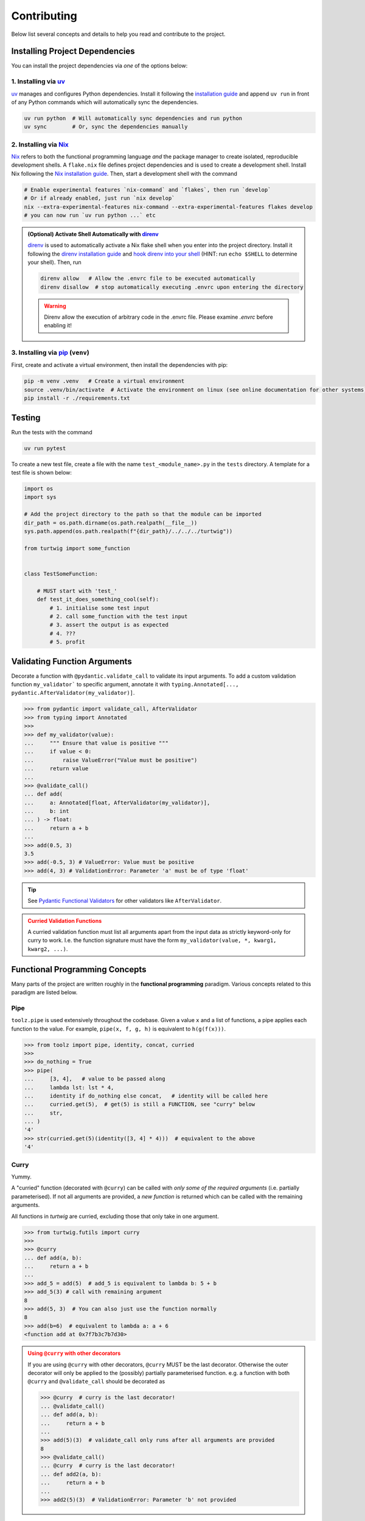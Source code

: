 Contributing
============

Below list several concepts and details to help you read and contribute to the project.

Installing Project Dependencies
-------------------------------
You can install the project dependencies via *one* of the options below:

1. Installing via `uv <https://docs.astral.sh/uv/>`_
####################################################

`uv <https://docs.astral.sh/uv/>`_ manages and configures Python dependencies. 
Install it following the `installation guide <https://docs.astral.sh/uv/getting-started/installation/>`_
and append ``uv run`` in front of any Python commands which will automatically sync the dependencies.

.. code-block:: bash

    uv run python  # Will automatically sync dependencies and run python
    uv sync        # Or, sync the dependencies manually

2. Installing via `Nix <https://nixos.org/>`_
#############################################
`Nix <https://nixos.org/>`_ refers to both the functional programming language *and*
the package manager to create isolated, reproducible development shells. A ``flake.nix``
file defines project dependencies and is used to create a development shell. Install Nix
following the `Nix installation guide <https://nixos.org/download/>`_. Then, start a 
development shell with the command

.. code-block:: bash

    # Enable experimental features `nix-command` and `flakes`, then run `develop`
    # Or if already enabled, just run `nix develop`
    nix --extra-experimental-features nix-command --extra-experimental-features flakes develop
    # you can now run `uv run python ...` etc


.. admonition:: (Optional) Activate Shell Automatically with `direnv <https://direnv.net/>`_
    :class: tip
    
    `direnv <https://direnv.net/>`_ is used to automatically activate a Nix flake
    shell when you enter into the project directory. Install it following the
    `direnv installation guide <https://direnv.net/docs/installation.html>`_ and `hook
    direnv into your shell <https://direnv.net/docs/hook.html>`_ (HINT: run ``echo $SHELL``
    to determine your shell). Then, run

    .. code-block:: bash

        direnv allow   # Allow the .envrc file to be executed automatically
        direnv disallow  # stop automatically executing .envrc upon entering the directory
    
    .. warning::

        Direnv allow the execution of arbitrary code in the .envrc file. Please examine `.envrc` before enabling it!

3. Installing via `pip <https://pip.pypa.io/en/stable/>`_ (``venv``)
#####################################################################
First, create and activate a virtual environment, then install the dependencies with pip:

.. code-block:: bash
    
    pip -m venv .venv   # Create a virtual environment
    source .venv/bin/activate  # Activate the environment on linux (see online documentation for other systems)
    pip install -r ./requirements.txt


Testing
-------

Run the tests with the command

.. code-block:: bash

    uv run pytest

To create a new test file, create a file with the name ``test_<module_name>.py`` in the ``tests`` directory.
A template for a test file is shown below:

.. code-block:: python

    import os
    import sys

    # Add the project directory to the path so that the module can be imported
    dir_path = os.path.dirname(os.path.realpath(__file__))
    sys.path.append(os.path.realpath(f"{dir_path}/../../../turtwig"))

    from turtwig import some_function


    class TestSomeFunction:
    
        # MUST start with 'test_'
        def test_it_does_something_cool(self):
            # 1. initialise some test input
            # 2. call some_function with the test input
            # 3. assert the output is as expected
            # 4. ???
            # 5. profit


Validating Function Arguments
-----------------------------

Decorate a function with ``@pydantic.validate_call`` to validate its input arguments. 
To add a custom validation function ``my_validator``` to specific argument, annotate 
it with ``typing.Annotated[..., pydantic.AfterValidator(my_validator)]``.

>>> from pydantic import validate_call, AfterValidator
>>> from typing import Annotated
>>> 
>>> def my_validator(value):
...     """ Ensure that value is positive """
...     if value < 0:
...         raise ValueError("Value must be positive")
...     return value
... 
>>> @validate_call()
... def add(
...     a: Annotated[float, AfterValidator(my_validator)], 
...     b: int
... ) -> float:
...     return a + b
...
>>> add(0.5, 3)
3.5
>>> add(-0.5, 3) # ValueError: Value must be positive
>>> add(4, 3) # ValidationError: Parameter 'a' must be of type 'float'

.. tip::

    See `Pydantic Functional Validators <https://docs.pydantic.dev/latest/api/functional_validators/>`_ for other validators like ``AfterValidator``.

.. admonition:: Curried Validation Functions
    :class: warning

    A curried validation function must list all arguments apart from
    the input data as strictly keyword-only for curry to work. I.e. the 
    function signature must have the form ``my_validator(value, *, kwarg1, kwarg2, ...)``.


Functional Programming Concepts
-------------------------------
Many parts of the project are written roughly in the **functional programming** paradigm. Various
concepts related to this paradigm are listed below.

Pipe
####
``toolz.pipe`` is used extensively throughout the codebase. Given a value ``x`` and a list of functions, a pipe applies each function to the value. For example,
``pipe(x, f, g, h)`` is equivalent to ``h(g(f(x)))``.

>>> from toolz import pipe, identity, concat, curried
>>> 
>>> do_nothing = True
>>> pipe(
...     [3, 4],   # value to be passed along
...     lambda lst: lst * 4,
...     identity if do_nothing else concat,   # identity will be called here
...     curried.get(5),  # get(5) is still a FUNCTION, see "curry" below
...     str,
... )
'4'
>>> str(curried.get(5)(identity([3, 4] * 4)))  # equivalent to the above
'4'

Curry
#####
Yummy.

A "curried" function (decorated with ``@curry``) can be called with
*only some of the required arguments* (i.e. partially parameterised).
If not all arguments are provided, a *new function* is returned which
can be called with the remaining arguments.

All functions in `turtwig` are curried, excluding those that only take in
one argument.

>>> from turtwig.futils import curry
>>> 
>>> @curry
... def add(a, b):
...     return a + b
... 
>>> add_5 = add(5)  # add_5 is equivalent to lambda b: 5 + b
>>> add_5(3) # call with remaining argument
8
>>> add(5, 3)  # You can also just use the function normally
8
>>> add(b=6)  # equivalent to lambda a: a + 6
<function add at 0x7f7b3c7b7d30>

.. admonition:: Using ``@curry`` with other decorators
    :class: warning

    If you are using ``@curry`` with other decorators, 
    ``@curry`` MUST be the last decorator. Otherwise the outer
    decorator will only be applied to the (possibly) partially 
    parameterised function. e.g. a function with both ``@curry`` 
    and ``@validate_call`` should be decorated as

    >>> @curry  # curry is the last decorator!
    ... @validate_call()
    ... def add(a, b):
    ...     return a + b
    ...
    >>> add(5)(3)  # validate_call only runs after all arguments are provided
    8
    >>> @validate_call()
    ... @curry  # curry is the last decorator!
    ... def add2(a, b):
    ...     return a + b
    ...
    >>> add2(5)(3)  # ValidationError: Parameter 'b' not provided



Useful Pre-Commit Hook
----------------------

Below is a useful sample pre-commit hook for ``.git/hooks/pre-commit`` that

1. Dumps ``uv`` dependencies to ``requirements.txt``
2. Updates sphinx pages
3. Runs pytest
4. Runs code formatters (``black``, ``isort``)

.. code:: bash
    :number-lines:

    #!/usr/bin/env zsh

    set -e # Exit immediately if a command exits with a non-zero status

    echo "Dumping requirements.txt..."
    if [ -e "requirements.txt" ]; then
        rm requirements.txt
    fi
    uv pip compile pyproject.toml --quiet --output-file requirements.txt

    echo "Updating sphinx pages..."
    make -C docs clean
    make -C docs html

    uv run black .
    uv run isort .

    echo "Running pytest..."
    uv run pytest
    PYTEST_STATUS=$?  # capture exit status
    exit $PYTEST_STATUS
